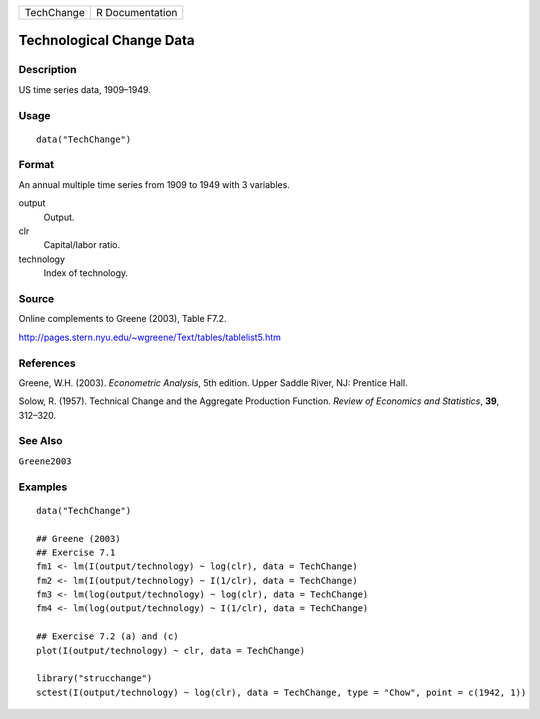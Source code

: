 ========== ===============
TechChange R Documentation
========== ===============

Technological Change Data
-------------------------

Description
~~~~~~~~~~~

US time series data, 1909–1949.

Usage
~~~~~

::

   data("TechChange")

Format
~~~~~~

An annual multiple time series from 1909 to 1949 with 3 variables.

output
   Output.

clr
   Capital/labor ratio.

technology
   Index of technology.

Source
~~~~~~

Online complements to Greene (2003), Table F7.2.

http://pages.stern.nyu.edu/~wgreene/Text/tables/tablelist5.htm

References
~~~~~~~~~~

Greene, W.H. (2003). *Econometric Analysis*, 5th edition. Upper Saddle
River, NJ: Prentice Hall.

Solow, R. (1957). Technical Change and the Aggregate Production
Function. *Review of Economics and Statistics*, **39**, 312–320.

See Also
~~~~~~~~

``Greene2003``

Examples
~~~~~~~~

::

   data("TechChange")

   ## Greene (2003)
   ## Exercise 7.1
   fm1 <- lm(I(output/technology) ~ log(clr), data = TechChange)
   fm2 <- lm(I(output/technology) ~ I(1/clr), data = TechChange)
   fm3 <- lm(log(output/technology) ~ log(clr), data = TechChange)
   fm4 <- lm(log(output/technology) ~ I(1/clr), data = TechChange)

   ## Exercise 7.2 (a) and (c)
   plot(I(output/technology) ~ clr, data = TechChange)

   library("strucchange")
   sctest(I(output/technology) ~ log(clr), data = TechChange, type = "Chow", point = c(1942, 1))
